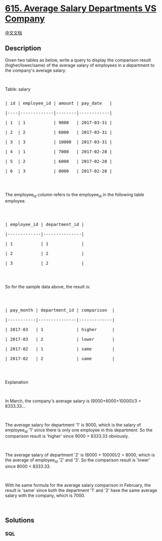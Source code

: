 * [[https://leetcode.com/problems/average-salary-departments-vs-company][615.
Average Salary Departments VS Company]]
  :PROPERTIES:
  :CUSTOM_ID: average-salary-departments-vs-company
  :END:
[[./solution/0600-0699/0615.Average Salary Departments VS Company/README.org][中文文档]]

** Description
   :PROPERTIES:
   :CUSTOM_ID: description
   :END:
Given two tables as below, write a query to display the comparison
result (higher/lower/same) of the average salary of employees in a
department to the company's average salary.

#+begin_html
  <p>
#+end_html

 

#+begin_html
  </p>
#+end_html

Table: salary

#+begin_html
  <pre>

  | id | employee_id | amount | pay_date   |

  |----|-------------|--------|------------|

  | 1  | 1           | 9000   | 2017-03-31 |

  | 2  | 2           | 6000   | 2017-03-31 |

  | 3  | 3           | 10000  | 2017-03-31 |

  | 4  | 1           | 7000   | 2017-02-28 |

  | 5  | 2           | 6000   | 2017-02-28 |

  | 6  | 3           | 8000   | 2017-02-28 |

  </pre>
#+end_html

#+begin_html
  <p>
#+end_html

 

#+begin_html
  </p>
#+end_html

The employee_id column refers to the employee_id in the following table
employee.

#+begin_html
  <p>
#+end_html

 

#+begin_html
  </p>
#+end_html

#+begin_html
  <pre>

  | employee_id | department_id |

  |-------------|---------------|

  | 1           | 1             |

  | 2           | 2             |

  | 3           | 2             |

  </pre>
#+end_html

#+begin_html
  <p>
#+end_html

 

#+begin_html
  </p>
#+end_html

So for the sample data above, the result is:

#+begin_html
  <p>
#+end_html

 

#+begin_html
  </p>
#+end_html

#+begin_html
  <pre>

  | pay_month | department_id | comparison  |

  |-----------|---------------|-------------|

  | 2017-03   | 1             | higher      |

  | 2017-03   | 2             | lower       |

  | 2017-02   | 1             | same        |

  | 2017-02   | 2             | same        |

  </pre>
#+end_html

#+begin_html
  <p>
#+end_html

 

#+begin_html
  </p>
#+end_html

Explanation

#+begin_html
  <p>
#+end_html

 

#+begin_html
  </p>
#+end_html

In March, the company's average salary is (9000+6000+10000)/3 =
8333.33...

#+begin_html
  <p>
#+end_html

 

#+begin_html
  </p>
#+end_html

The average salary for department '1' is 9000, which is the salary of
employee_id '1' since there is only one employee in this department. So
the comparison result is 'higher' since 9000 > 8333.33 obviously.

#+begin_html
  <p>
#+end_html

 

#+begin_html
  </p>
#+end_html

The average salary of department '2' is (6000 + 10000)/2 = 8000, which
is the average of employee_id '2' and '3'. So the comparison result is
'lower' since 8000 < 8333.33.

#+begin_html
  <p>
#+end_html

 

#+begin_html
  </p>
#+end_html

With he same formula for the average salary comparison in February, the
result is 'same' since both the department '1' and '2' have the same
average salary with the company, which is 7000.

#+begin_html
  <p>
#+end_html

 

#+begin_html
  </p>
#+end_html

** Solutions
   :PROPERTIES:
   :CUSTOM_ID: solutions
   :END:

#+begin_html
  <!-- tabs:start -->
#+end_html

*** *SQL*
    :PROPERTIES:
    :CUSTOM_ID: sql
    :END:
#+begin_example
#+end_example

#+begin_html
  <!-- tabs:end -->
#+end_html
